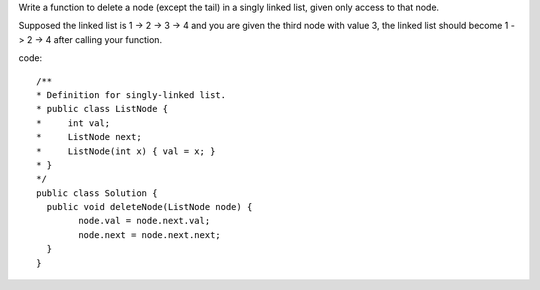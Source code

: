 Write a function to delete a node (except the tail) in a singly linked list, given only access to that node.

Supposed the linked list is 1 -> 2 -> 3 -> 4 and you are given the third node with value 3, the linked list should become 1 -> 2 -> 4 after calling your function.

code:
::
 
  /**
  * Definition for singly-linked list.
  * public class ListNode {
  *     int val;
  *     ListNode next;
  *     ListNode(int x) { val = x; }
  * }
  */
  public class Solution {
    public void deleteNode(ListNode node) {
          node.val = node.next.val;
          node.next = node.next.next;
    }
  }
    
